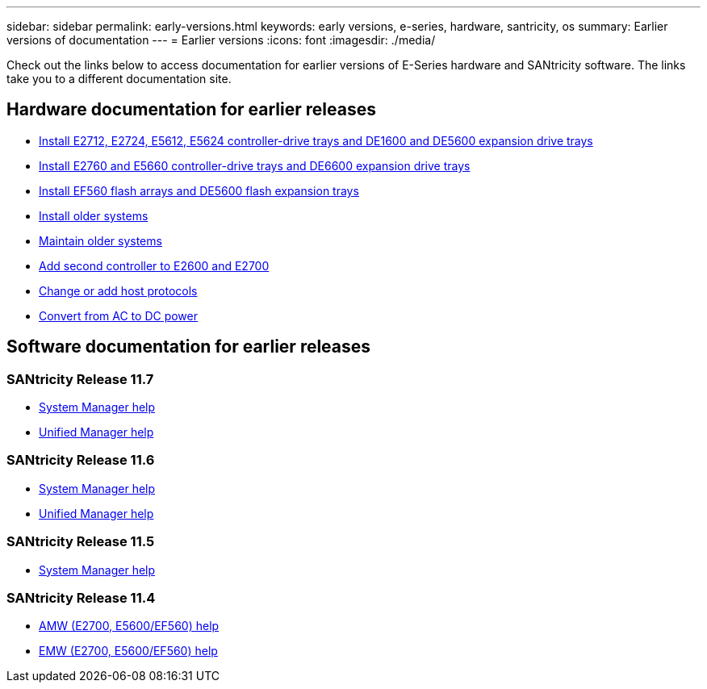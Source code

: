 ---
sidebar: sidebar
permalink: early-versions.html
keywords: early versions, e-series, hardware, santricity, os
summary: Earlier versions of documentation
---
= Earlier versions
:icons: font
:imagesdir: ./media/

[.lead]
Check out the links below to access documentation for earlier versions of E-Series hardware and SANtricity software. The links take you to a different documentation site.

== Hardware documentation for earlier releases

* https://library.netapp.com/ecm/ecm_download_file/ECMLP2484026[Install E2712, E2724, E5612, E5624 controller-drive trays and DE1600 and DE5600 expansion drive trays^]
* https://library.netapp.com/ecm/ecm_download_file/ECMLP2484072[Install E2760 and E5660 controller-drive trays and DE6600 expansion drive trays^]
* https://library.netapp.com/ecm/ecm_download_file/ECMLP2484108[Install EF560 flash arrays and DE5600 flash expansion trays^]
* https://mysupport.netapp.com/info/web/ECMP11392380.html[Install older systems^]
* https://mysupport.netapp.com/info/web/ECMP11751516.html[Maintain older systems^]
* https://mysupport.netapp.com/ecm/ecm_download_file/ECMP1394872[Add second controller to E2600 and E2700^]
* https://library.netapp.com/ecm/ecm_download_file/ECMLP2353447[Change or add host protocols^]
* https://mysupport.netapp.com/ecm/ecm_download_file/ECMP1656638[Convert from AC to DC power^]

== Software documentation for earlier releases

=== SANtricity Release 11.7

* https://docs.netapp.com/us-en/e-series-santricity-117/index.html[System Manager help^]
* https://docs.netapp.com/us-en/e-series-santricity-117/index.html[Unified Manager help^]

=== SANtricity Release 11.6

* https://docs.netapp.com/us-en/e-series-santricity-116/index.html[System Manager help^]
* https://docs.netapp.com/us-en/e-series-santricity-116/index.html[Unified Manager help^]

=== SANtricity Release 11.5
* https://docs.netapp.com/us-en/e-series-santricity-115/index.html[System Manager help^]

=== SANtricity Release 11.4

* https://mysupport.netapp.com/ecm/ecm_get_file/ECMLP2862590[AMW (E2700, E5600/EF560) help^]
* https://mysupport.netapp.com/ecm/ecm_get_file/ECMLP2862588[EMW (E2700, E5600/EF560) help^]
